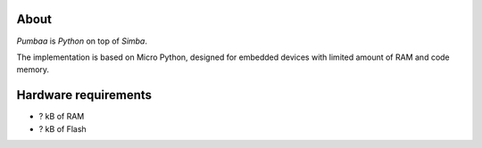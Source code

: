 About
=====

`Pumbaa` is `Python` on top of `Simba`.

The implementation is based on Micro Python, designed for embedded
devices with limited amount of RAM and code memory.

Hardware requirements
=====================

- ? kB of RAM
- ? kB of Flash
